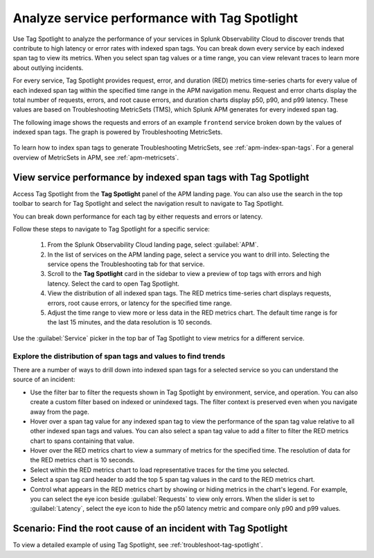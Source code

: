 .. _apm-tag-spotlight:

*****************************************************************************
Analyze service performance with Tag Spotlight
*****************************************************************************

.. meta::
   :description: Learn how to view metrics for every indexed span tag for a service in a single window in Splunk Observability Cloud.

Use Tag Spotlight to analyze the performance of your services in Splunk Observability Cloud to discover trends that contribute to high latency or error rates with indexed span tags. You can break down every service by each indexed span tag to view its metrics. When you select span tag values or a time range, you can view relevant traces to learn more about outlying incidents.

For every service, Tag Spotlight provides request, error, and duration (RED) metrics time-series charts for every value of each indexed span tag within the specified time range in the APM navigation menu. Request and error charts display the total number of requests, errors, and root cause errors, and duration charts display p50, p90, and p99 latency. These values are based on Troubleshooting MetricSets (TMS), which Splunk APM generates for every indexed span tag. 

The following image shows the requests and errors of an example ``frontend`` service broken down by the values of indexed span tags. The graph is powered by Troubleshooting MetricSets. 

   .. image:: /_images/apm/span-tags/tag-spotlight-01.png  
      :alt: This image shows the requests and errors of an example frontend service broken down by indexed span tag.

To learn how to index span tags to generate Troubleshooting MetricSets, see :ref:`apm-index-span-tags`. For a general overview of MetricSets in APM, see :ref:`apm-metricsets`. 

View service performance by indexed span tags with Tag Spotlight
================================================================

Access Tag Spotlight from the :strong:`Tag Spotlight` panel of the APM landing page. You can also use the search in the top toolbar to search for Tag Spotlight and select the navigation result to navigate to Tag Spotlight.

..  image:: /_images/apm/apm-use-cases/tag-spotlight-02.gif
    :width: 99%
    :alt: This animation shows the user searching for Tag Spotlight. 

You can break down performance for each tag by either requests and errors or latency. 

Follow these steps to navigate to Tag Spotlight for a specific service:

   #. From the Splunk Observability Cloud landing page, select :guilabel:`APM`.
   #. In the list of services on the APM landing page, select a service you want to drill into. Selecting the service opens the Troubleshooting tab for that service.
   #. Scroll to the :strong:`Tag Spotlight` card in the sidebar to view a preview of top tags with errors and high latency. Select the card to open Tag Spotlight.
   #. View the distribution of all indexed span tags. The RED metrics time-series chart displays requests, errors, root cause errors, or latency for the specified time range. 
   #. Adjust the time range to view more or less data in the RED metrics chart. The default time range is for the last 15 minutes, and the data resolution is 10 seconds.

Use the :guilabel:`Service` picker in the top bar of Tag Spotlight to view metrics for a different service. 

Explore the distribution of span tags and values to find trends
----------------------------------------------------------------------
There are a number of ways to drill down into indexed span tags for a selected service so you can understand the source of an incident:

- Use the filter bar to filter the requests shown in Tag Spotlight by environment, service, and operation. You can also create a custom filter based on indexed or unindexed tags. The filter context is preserved even when you navigate away from the page. 

- Hover over a span tag value for any indexed span tag to view the performance of the span tag value relative to all other indexed span tags and values. You can also select a span tag value to add a filter to filter the RED metrics chart to spans containing that value. 

- Hover over the RED metrics chart to view a summary of metrics for the specified time. The resolution of data for the RED metrics chart is 10 seconds. 

- Select within the RED metrics chart to load representative traces for the time you selected.

- Select a span tag card header to add the top 5 span tag values in the card to the RED metrics chart.

- Control what appears in the RED metrics chart by showing or hiding metrics in the chart's legend. For example, you can select the eye icon beside :guilabel:`Requests` to view only errors. When the slider is set to :guilabel:`Latency`, select the eye icon to hide the p50 latency metric and compare only p90 and p99 values. 

Scenario: Find the root cause of an incident with Tag Spotlight
================================================================

To view a detailed example of using Tag Spotlight, see :ref:`troubleshoot-tag-spotlight`. 

